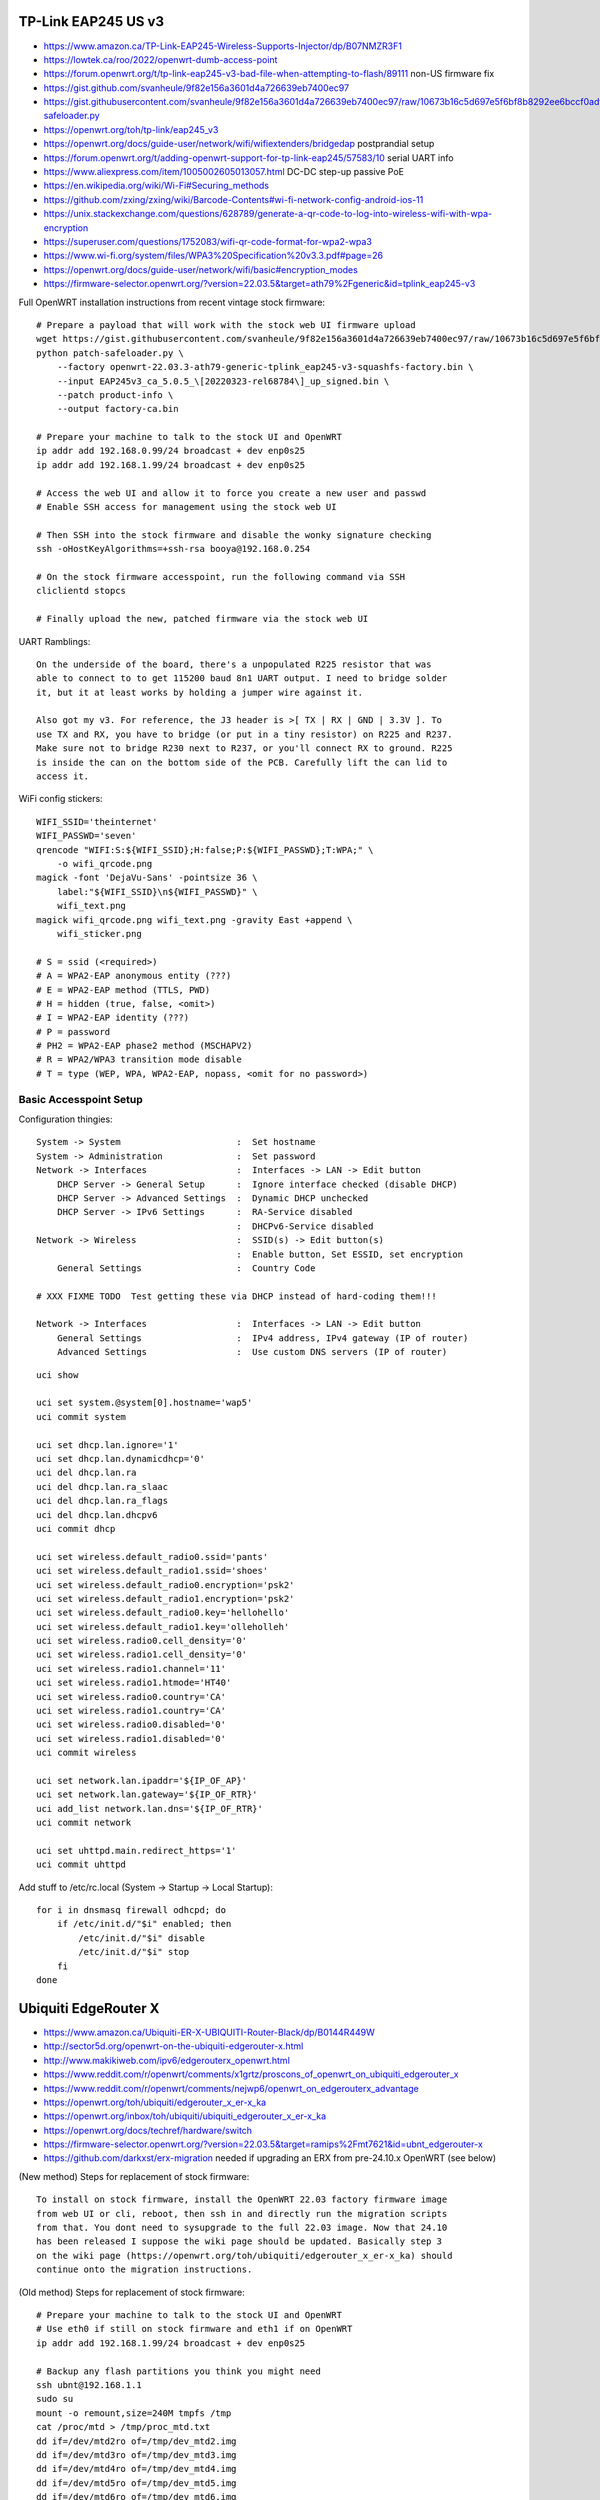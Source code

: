 TP-Link EAP245 US v3
--------------------

* https://www.amazon.ca/TP-Link-EAP245-Wireless-Supports-Injector/dp/B07NMZR3F1
* https://lowtek.ca/roo/2022/openwrt-dumb-access-point
* https://forum.openwrt.org/t/tp-link-eap245-v3-bad-file-when-attempting-to-flash/89111  non-US firmware fix
* https://gist.github.com/svanheule/9f82e156a3601d4a726639eb7400ec97
* https://gist.githubusercontent.com/svanheule/9f82e156a3601d4a726639eb7400ec97/raw/10673b16c5d697e5f6bf8b8292ee6bccf0adfe67/patch-safeloader.py
* https://openwrt.org/toh/tp-link/eap245_v3
* https://openwrt.org/docs/guide-user/network/wifi/wifiextenders/bridgedap  postprandial setup
* https://forum.openwrt.org/t/adding-openwrt-support-for-tp-link-eap245/57583/10  serial UART info
* https://www.aliexpress.com/item/1005002605013057.html  DC-DC step-up passive PoE
* https://en.wikipedia.org/wiki/Wi-Fi#Securing_methods
* https://github.com/zxing/zxing/wiki/Barcode-Contents#wi-fi-network-config-android-ios-11
* https://unix.stackexchange.com/questions/628789/generate-a-qr-code-to-log-into-wireless-wifi-with-wpa-encryption
* https://superuser.com/questions/1752083/wifi-qr-code-format-for-wpa2-wpa3
* https://www.wi-fi.org/system/files/WPA3%20Specification%20v3.3.pdf#page=26
* https://openwrt.org/docs/guide-user/network/wifi/basic#encryption_modes
* https://firmware-selector.openwrt.org/?version=22.03.5&target=ath79%2Fgeneric&id=tplink_eap245-v3

Full OpenWRT installation instructions from recent vintage stock firmware::

    # Prepare a payload that will work with the stock web UI firmware upload
    wget https://gist.githubusercontent.com/svanheule/9f82e156a3601d4a726639eb7400ec97/raw/10673b16c5d697e5f6bf8b8292ee6bccf0adfe67/patch-safeloader.py
    python patch-safeloader.py \
        --factory openwrt-22.03.3-ath79-generic-tplink_eap245-v3-squashfs-factory.bin \
        --input EAP245v3_ca_5.0.5_\[20220323-rel68784\]_up_signed.bin \
        --patch product-info \
        --output factory-ca.bin

    # Prepare your machine to talk to the stock UI and OpenWRT
    ip addr add 192.168.0.99/24 broadcast + dev enp0s25
    ip addr add 192.168.1.99/24 broadcast + dev enp0s25

    # Access the web UI and allow it to force you create a new user and passwd
    # Enable SSH access for management using the stock web UI

    # Then SSH into the stock firmware and disable the wonky signature checking
    ssh -oHostKeyAlgorithms=+ssh-rsa booya@192.168.0.254

    # On the stock firmware accesspoint, run the following command via SSH
    cliclientd stopcs

    # Finally upload the new, patched firmware via the stock web UI

UART Ramblings::

    On the underside of the board, there's a unpopulated R225 resistor that was
    able to connect to to get 115200 baud 8n1 UART output. I need to bridge solder
    it, but it at least works by holding a jumper wire against it.

    Also got my v3. For reference, the J3 header is >[ TX | RX | GND | 3.3V ]. To
    use TX and RX, you have to bridge (or put in a tiny resistor) on R225 and R237.
    Make sure not to bridge R230 next to R237, or you'll connect RX to ground. R225
    is inside the can on the bottom side of the PCB. Carefully lift the can lid to
    access it.

WiFi config stickers::

    WIFI_SSID='theinternet'
    WIFI_PASSWD='seven'
    qrencode "WIFI:S:${WIFI_SSID};H:false;P:${WIFI_PASSWD};T:WPA;" \
        -o wifi_qrcode.png
    magick -font 'DejaVu-Sans' -pointsize 36 \
        label:"${WIFI_SSID}\n${WIFI_PASSWD}" \
        wifi_text.png
    magick wifi_qrcode.png wifi_text.png -gravity East +append \
        wifi_sticker.png

    # S = ssid (<required>)
    # A = WPA2-EAP anonymous entity (???)
    # E = WPA2-EAP method (TTLS, PWD)
    # H = hidden (true, false, <omit>)
    # I = WPA2-EAP identity (???)
    # P = password
    # PH2 = WPA2-EAP phase2 method (MSCHAPV2)
    # R = WPA2/WPA3 transition mode disable
    # T = type (WEP, WPA, WPA2-EAP, nopass, <omit for no password>)


Basic Accesspoint Setup
~~~~~~~~~~~~~~~~~~~~~~~

Configuration thingies::

    System -> System                      :  Set hostname
    System -> Administration              :  Set password
    Network -> Interfaces                 :  Interfaces -> LAN -> Edit button
        DHCP Server -> General Setup      :  Ignore interface checked (disable DHCP)
        DHCP Server -> Advanced Settings  :  Dynamic DHCP unchecked
        DHCP Server -> IPv6 Settings      :  RA-Service disabled
                                          :  DHCPv6-Service disabled
    Network -> Wireless                   :  SSID(s) -> Edit button(s)
                                          :  Enable button, Set ESSID, set encryption
        General Settings                  :  Country Code

    # XXX FIXME TODO  Test getting these via DHCP instead of hard-coding them!!!

    Network -> Interfaces                 :  Interfaces -> LAN -> Edit button
        General Settings                  :  IPv4 address, IPv4 gateway (IP of router)
        Advanced Settings                 :  Use custom DNS servers (IP of router)

::

    uci show

    uci set system.@system[0].hostname='wap5'
    uci commit system

    uci set dhcp.lan.ignore='1'
    uci set dhcp.lan.dynamicdhcp='0'
    uci del dhcp.lan.ra
    uci del dhcp.lan.ra_slaac
    uci del dhcp.lan.ra_flags
    uci del dhcp.lan.dhcpv6
    uci commit dhcp

    uci set wireless.default_radio0.ssid='pants'
    uci set wireless.default_radio1.ssid='shoes'
    uci set wireless.default_radio0.encryption='psk2'
    uci set wireless.default_radio1.encryption='psk2'
    uci set wireless.default_radio0.key='hellohello'
    uci set wireless.default_radio1.key='olleholleh'
    uci set wireless.radio0.cell_density='0'
    uci set wireless.radio1.cell_density='0'
    uci set wireless.radio1.channel='11'
    uci set wireless.radio1.htmode='HT40'
    uci set wireless.radio0.country='CA'
    uci set wireless.radio1.country='CA'
    uci set wireless.radio0.disabled='0'
    uci set wireless.radio1.disabled='0'
    uci commit wireless

    uci set network.lan.ipaddr='${IP_OF_AP}'
    uci set network.lan.gateway='${IP_OF_RTR}'
    uci add_list network.lan.dns='${IP_OF_RTR}'
    uci commit network

    uci set uhttpd.main.redirect_https='1'
    uci commit uhttpd


Add stuff to /etc/rc.local (System -> Startup -> Local Startup)::

    for i in dnsmasq firewall odhcpd; do
        if /etc/init.d/"$i" enabled; then
            /etc/init.d/"$i" disable
            /etc/init.d/"$i" stop
        fi
    done

.. image:: all_hostname.png
.. image:: all_password.png
.. image:: wap_interfaces_main.png
.. image:: wap_interfaces_general.png
.. image:: wap_interfaces_advanced.png
.. image:: wap_dhcp_general.png
.. image:: wap_dhcp_advanced.png
.. image:: wap_dhcp_ipv6.png
.. image:: wap_startup.png


Ubiquiti EdgeRouter X
---------------------

* https://www.amazon.ca/Ubiquiti-ER-X-UBIQUITI-Router-Black/dp/B0144R449W
* http://sector5d.org/openwrt-on-the-ubiquiti-edgerouter-x.html
* http://www.makikiweb.com/ipv6/edgerouterx_openwrt.html
* https://www.reddit.com/r/openwrt/comments/x1grtz/proscons_of_openwrt_on_ubiquiti_edgerouter_x
* https://www.reddit.com/r/openwrt/comments/nejwp6/openwrt_on_edgerouterx_advantage
* https://openwrt.org/toh/ubiquiti/edgerouter_x_er-x_ka
* https://openwrt.org/inbox/toh/ubiquiti/ubiquiti_edgerouter_x_er-x_ka
* https://openwrt.org/docs/techref/hardware/switch
* https://firmware-selector.openwrt.org/?version=22.03.5&target=ramips%2Fmt7621&id=ubnt_edgerouter-x
* https://github.com/darkxst/erx-migration  needed if upgrading an ERX from pre-24.10.x OpenWRT (see below)

(New method) Steps for replacement of stock firmware::

    To install on stock firmware, install the OpenWRT 22.03 factory firmware image
    from web UI or cli, reboot, then ssh in and directly run the migration scripts
    from that. You dont need to sysupgrade to the full 22.03 image. Now that 24.10
    has been released I suppose the wiki page should be updated. Basically step 3
    on the wiki page (https://openwrt.org/toh/ubiquiti/edgerouter_x_er-x_ka) should
    continue onto the migration instructions.

(Old method) Steps for replacement of stock firmware::

    # Prepare your machine to talk to the stock UI and OpenWRT
    # Use eth0 if still on stock firmware and eth1 if on OpenWRT
    ip addr add 192.168.1.99/24 broadcast + dev enp0s25

    # Backup any flash partitions you think you might need
    ssh ubnt@192.168.1.1
    sudo su
    mount -o remount,size=240M tmpfs /tmp
    cat /proc/mtd > /tmp/proc_mtd.txt
    dd if=/dev/mtd2ro of=/tmp/dev_mtd2.img
    dd if=/dev/mtd3ro of=/tmp/dev_mtd3.img
    dd if=/dev/mtd4ro of=/tmp/dev_mtd4.img
    dd if=/dev/mtd5ro of=/tmp/dev_mtd5.img
    dd if=/dev/mtd6ro of=/tmp/dev_mtd6.img

    # Get an interim factory image onto the unit and flash it
    scp openwrt-ramips-mt7621-ubnt-erx-initramfs-factory.tar ubnt@192.168.1.1:/tmp
    ssh ubnt@192.168.1.1
    add system image /tmp/openwrt-ramips-mt7621-ubnt-erx-initramfs-factory.tar

    # Upgrade from the older OpenWRT factory image to the newest OpenWRT
    scp -O openwrt-22.03.3-ramips-mt7621-ubnt_edgerouter-x-squashfs-sysupgrade.bin root@192.168.1.1:/tmp
    ssh -oHostKeyAlgorithms=+ssh-rsa root@192.168.1.1
    sysupgrade -F -n /tmp/openwrt-22.03.3-ramips-mt7621-ubnt_edgerouter-x-squashfs-sysupgrade.bin

.. image:: all_hostname.png
.. image:: all_password.png
.. image:: router_interfaces_main.png
.. image:: router_interfaces_general.png
.. image:: sqm_basic_settings.png
.. image:: sqm_queue_discipline.png

Configuration thingies::

    System -> System          :  Set hostname
    System -> Administration  :  Set password
    Network -> Interfaces     :  Interfaces -> LAN -> Edit button

QoS setup::

    System -> Software                    :  Install package "luci-app-sqm"
    Network -> SQM QoS -> Basic Settings  :  Download and upload speeds (in kbit/s)
                                          :    [30000 kbit/s download speed]
                                          :    [3000 kbit/s upload speed]
                                          :  Enable this SQM instance checked
                                          :  Interface name (eth0 => wan, wan6)

Other::

    System -> DHCP and DNS -> Static Leases  :  Set some statically-assigned entries
    System -> DHCP and DNS -> Hostnames      :  Set some backup fixed hostnames for IPv4


OpenWRT
-------

* https://openwisp.io  manage lots of OpenWRT devices from a web UI?
* https://libe.net/en/wlan-practice

::

    opkg update

    opkg list-upgradable | cut -f 1 -d ' ' | xargs -r opkg upgrade

    opkg list-upgradable | cut -f 1 -d ' ' | while IFS='$\n' read -r line; do opkg install $line ; done


Other
-----

* https://r.obin.ch/blog/2022/08/05/set-up-wireguard-on-openwrt
* https://github.com/benjojo/dumb-net-poller  Go utility to scrape /proc for network statistics for Grafana
* https://blog.brixit.nl/making-a-linux-managed-network-switch  DIY managed Gigabit Ethernet switch
* https://blog.benjojo.co.uk/post/sn2010-linux-hacking-switchdev  another fancy whitebox switch
* https://interfacinglinux.com/2024/12/26/banana-pi-bpi-r4-openwrt-quickstart  dual-10GbE SFP


Bell
----

* https://reddit.com/r/bell/comments/1hgh32v/what_are_my_options_to_use_my_own_router_instead
* https://www.store.mikrotikcanada.ca/ethernet-routers/441-rb5009ugsin-4752224007148.html?SubmitCurrency=1&id_currency=3  (mandatory "www" here)
* https://mikrotik.com/product/rb5009ug_s_in
* https://mikrotik.com/product/rb5009_mount  K-79
* https://openwrt.org/toh/mikrotik/rb5009ug_s_in?s[]=18
* https://github.com/adron-s/openwrt-rb5009
* https://downloads.openwrt.org/releases/24.10.4/targets/mvebu/cortexa72  mikrotik_rb5009
* https://reddit.com/r/bell/comments/1o8zhj5/switched_from_bell_to_ebox_a_year_ago_same_fibre  ebox.ca?
* https://reddit.com/r/homelab/comments/wjd2ps/canadian_isp_with_whom_i_can_use_my_own_router
* https://reddit.com/r/homelab/comments/wjd2ps/comment/ijhs6mu  use your own modem and router
* https://reddit.com/r/bell/comments/18sdfzy/are_you_technically_savvy_and_want_to_bypass_your
* https://morey.tech/technical%20blog/Bell-HomeHub-4000-PPPoE-with-pfSense

::

    You will need to know if your service is gpon or xgs-pon.
